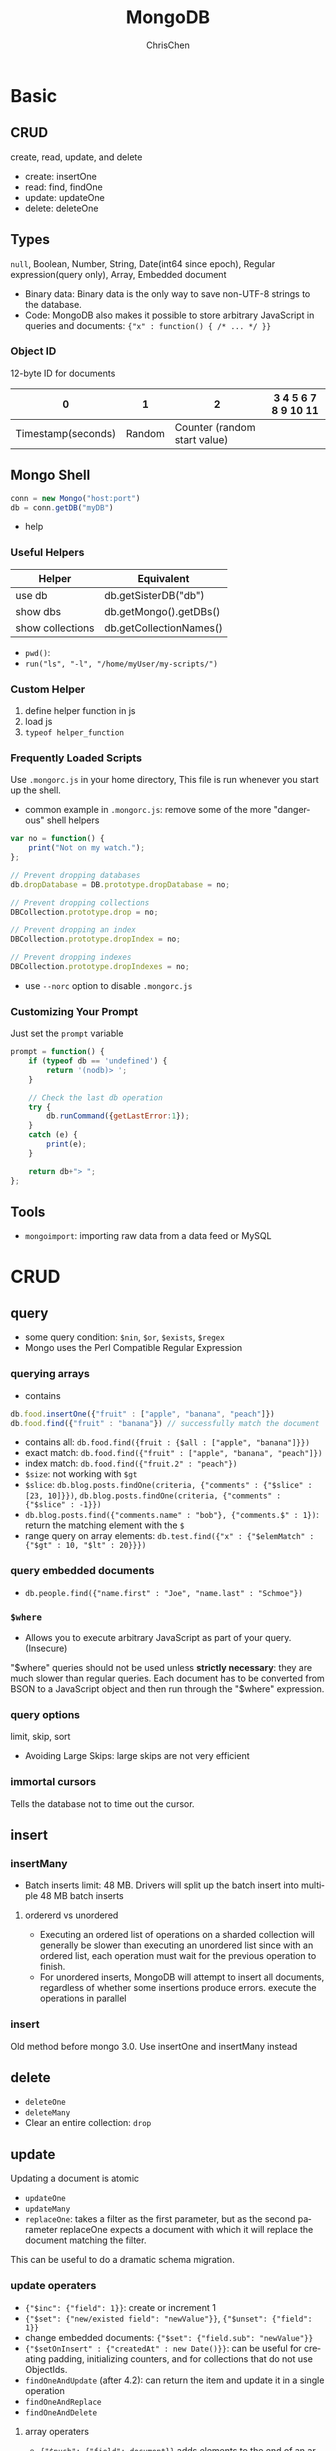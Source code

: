 #+TITLE: MongoDB
#+KEYWORDS: MongoDB
#+OPTIONS: H:3 toc:2 num:2 ^:nil
#+LaTeX: t
#+LANGUAGE: en-US
#+AUTHOR: ChrisChen
#+EMAIL: ChrisChen3121@gmail.com
#+SELECT_TAGS: export
#+EXCLUDE_TAGS: noexport
#+HTML_HEAD: <link rel="stylesheet" type="text/css" href="https://gongzhitaao.org/orgcss/org.css"/>
* Basic
** CRUD

create, read, update, and delete

- create: insertOne
- read: find, findOne
- update: updateOne
- delete: deleteOne

** Types
   ~null~, Boolean, Number, String, Date(int64 since epoch), Regular expression(query only), Array, Embedded document
   - Binary data: Binary data is the only way to save non-UTF-8 strings to the database.
   - Code: MongoDB also makes it possible to store arbitrary JavaScript in queries and documents: ~{"x" : function() { /* ... */ }}~
*** Object ID
    12-byte ID for documents
    |                  0 |      1 |                            2 | 3 4 5 6 7 8 9 10 11 |
    |--------------------+--------+------------------------------+---------------------|
    | Timestamp(seconds) | Random | Counter (random start value) |                     |

** Mongo Shell
   #+BEGIN_SRC js
     conn = new Mongo("host:port")
     db = conn.getDB("myDB")
   #+END_SRC
   - help

*** Useful Helpers
    | Helper           | Equivalent              |
    |------------------+-------------------------|
    | use db           | db.getSisterDB("db")    |
    | show dbs         | db.getMongo().getDBs()  |
    | show collections | db.getCollectionNames() |
    - ~pwd()~:
    - ~run("ls", "-l", "/home/myUser/my-scripts/")~

*** Custom Helper
    1. define helper function in js
    2. load js
    3. ~typeof helper_function~

*** Frequently Loaded Scripts
    Use ~.mongorc.js~ in your home directory, This file is run whenever you start up the shell.
    - common example in ~.mongorc.js~: remove some of the more "dangerous" shell helpers
    #+BEGIN_SRC js
      var no = function() {
          print("Not on my watch.");
      };

      // Prevent dropping databases
      db.dropDatabase = DB.prototype.dropDatabase = no;

      // Prevent dropping collections
      DBCollection.prototype.drop = no;

      // Prevent dropping an index
      DBCollection.prototype.dropIndex = no;

      // Prevent dropping indexes
      DBCollection.prototype.dropIndexes = no;
    #+END_SRC
    - use ~--norc~ option to disable ~.mongorc.js~

*** Customizing Your Prompt
    Just set the ~prompt~ variable
    #+BEGIN_SRC js
      prompt = function() {
          if (typeof db == 'undefined') {
              return '(nodb)> ';
          }

          // Check the last db operation
          try {
              db.runCommand({getLastError:1});
          }
          catch (e) {
              print(e);
          }

          return db+"> ";
      };
    #+END_SRC

** Tools
   - ~mongoimport~: importing raw data from a data feed or MySQL

* CRUD
** query
   - some query condition: ~$nin~, ~$or~, ~$exists~, ~$regex~
   - Mongo uses the Perl Compatible Regular Expression
*** querying arrays
    - contains
    #+BEGIN_SRC js
      db.food.insertOne({"fruit" : ["apple", "banana", "peach"]})
      db.food.find({"fruit" : "banana"}) // successfully match the document
    #+END_SRC
    - contains all: ~db.food.find({fruit : {$all : ["apple", "banana"]}})~
    - exact match: ~db.food.find({"fruit" : ["apple", "banana", "peach"]})~
    - index match: ~db.food.find({"fruit.2" : "peach"})~
    - ~$size~: not working with ~$gt~
    - ~$slice~: ~db.blog.posts.findOne(criteria, {"comments" : {"$slice" : [23, 10]}})~, ~db.blog.posts.findOne(criteria, {"comments" : {"$slice" : -1}})~
    - ~db.blog.posts.find({"comments.name" : "bob"}, {"comments.$" : 1})~: return the matching element with the ~$~
    - range query on array elements: ~db.test.find({"x" : {"$elemMatch" : {"$gt" : 10, "$lt" : 20}}})~
*** query embedded documents
    - ~db.people.find({"name.first" : "Joe", "name.last" : "Schmoe"})~

*** ~$where~
    - Allows you to execute arbitrary JavaScript as part of your query.(Insecure)

    "$where" queries should not be used unless *strictly necessary*: they are much slower than regular queries.
    Each document has to be converted from BSON to a JavaScript object and then run through the "$where" expression.

*** query options
    limit, skip, sort
    - Avoiding Large Skips: large skips are not very efficient

*** immortal cursors
    Tells the database not to time out the cursor.

** insert
*** insertMany
- Batch inserts limit: 48 MB. Drivers will split up the batch insert into multiple 48 MB batch inserts

**** ordererd vs unordered
- Executing an ordered list of operations on a sharded collection will generally be slower than executing an unordered list since with an ordered list, each operation must wait for the previous operation to finish.
- For unordered inserts, MongoDB will attempt to insert all documents, regardless of whether some insertions produce errors. execute the operations in parallel

*** insert
Old method before mongo 3.0. Use insertOne and insertMany instead

** delete
   - ~deleteOne~
   - ~deleteMany~
   - Clear an entire collection: ~drop~

** update
   Updating a document is atomic
   - ~updateOne~
   - ~updateMany~
   - ~replaceOne~: takes a filter as the first parameter, but as the second parameter replaceOne expects a document with which it will replace the document matching the filter.
   This can be useful to do a dramatic schema migration.

*** update operaters
    - ~{"$inc": {"field": 1}}~: create or increment 1
    - ~{"$set": {"new/existed field": "newValue"}}~, ~{"$unset": {"field": 1}}~
    - change embedded documents: ~{"$set": {"field.sub": "newValue"}}~
    - ~{"$setOnInsert" : {"createdAt" : new Date()}}~: can be useful for creating padding, initializing counters, and for collections that do not use ObjectIds.
    - ~findOneAndUpdate~ (after 4.2): can return the item and update it in a single operation
    - ~findOneAndReplace~
    - ~findOneAndDelete~

**** array operaters
     - ~{"$push": {"field": document}}~ adds elements to the end of an array if the array exists and creates a new array if it does not.
     - ~$each~: e.g. ~{"$push" : {"hourly" : {"$each" : [562.776, 562.790, 559.123]}}})~~
     - ~$slice~ can be used to create a queue in a document. e.g. ~{"$push" : {"last5" : {"$each" : ["Nightmare on Elm Street", "Saw"], "$slice" : -5}}})~
     - ~$sort~ If you only want the array to grow to a certain length, you can use the ~$slice~ modifier effectively making a “top N” list of items.
     #+BEGIN_SRC js
       db.movies.updateOne(
           {"genre" : "horror"},
           {"$push" : {"top10" : {"$each" : [{"name" : "Nightmare on Elm Street",
                                              "rating" : 6.6},
                                             {"name" : "Saw", "rating" : 4.3}],
                                  "$slice" : -10,
                                  "$sort" : {"rating" : -1}}}}
       )
     #+END_SRC
     - ~$addToSet~: used to prevent duplicates
     - ~{"$pop" : {"key" : 1}}~ removes an element from the end of the array. ~{"$pop" : {"key" : -1}}~ removes it from the beginning.
     - ~$pull~ is used to remove elements of an array that match the given criteria.
     - update first match: e.g. set in comments array ~{"$set" : {"comments.$.author" : "Jim"}}~
     - ~$arrayFilters~
     #+BEGIN_SRC js
       db.blog.updateOne(
           {"post" : post_id },
           { $set: { "comments.$[elem].hidden" : true } },
           {
               arrayFilters: [ { "elem.votes": { $lte: -5 } } ]
           }
       )
       // This command defines elem as the identifier for each matching element in the "comments" array.
       // If the votes value for the comment
       // identified by elem is less than or equal to -5, we will add a field called "hidden" to the
       // "comments" document and set its value to true.
     #+END_SRC

*** upsert
    Eliminating race condition: query->if exists->update
* Server Administration
** mongod options
** Troubleshoot
   - ~getLastError~
* Indexing
** Test Dataset
   #+BEGIN_SRC js
     for (i=0; i<1000000; i++) {
         db.users.insertOne(
             {
                 "i" : i,
                 "username" : "user"+i,
                 "age" : Math.floor(Math.random()*120),
                 "created" : new Date()
             }
         );
     }
   #+END_SRC

*** Profiling
   ~cursor.explain("executionStats")~

*** Stages
    - FETCH: "FETCH" stage will retrieve the documents themselves and return them in batches as the client requests them.
    - SORT: means MongoDB would have been unable to sort the result set in the database using an index and instead would have had to do an in-memory sort.

*** Query Types
    - equality filter: {"age": 25}
    - multivalue filter: {"age": {"$gte": 40}}
    - sort component

** Designing Indexes
   - selectivity: minimize the number of records scanned. "nReturned" is very close to "totalKeysExamined".

*** *Cardinality*
    Cardinality refers to how many distinct values there are for a field in a collection.
    e.g. "gender" low cardinality. "username" high cardinality
    In general, the greater the cardinality of a field, the more helpful an index on that field can be

*** Designing a Compound Index
    1. Keys for equality filters should appear first.
    1. Keys used for sorting should appear before multivalue fields.
    1. Keys for multivalue filters should appear last.

** Specifying an Index to Use
   - ~hint([indexname])~ or ~hint([indexshape])~
** Other Tips
*** Inefficient Operators
   - ~$ne~: they basically have to scan the entire index.
   - ~$not~: will fall back to doing a table scan
   - ~$nin~: always uses a table scan

*** ~$or~
    Performs two queries and then merges the results. In general, doing two queries and merging the results
    is much less efficient than doing a single query; thus, whenever possible, prefer ~$in~ to ~$or~
** Special Indexes
*** Index Options
    - unique. notice: unique index count ~null~ as a value.
**** partial
     Partial indexes in MongoDB are only created on a subset of the data(the key existed)
     #+BEGIN_SRC js
       db.users.ensureIndex({"email" : 1},
                            {"partialFilterExpression": {email: {$exists: true}}})
     #+END_SRC
     It is unlike sparse indexes on relational databases, which create fewer index entries pointing to a block of data.
**** Sparse
     "partial" index is the super set of "sparse" index.  always prefer "partial" to "sparse"

*** Geospatial Indexes
*** Full Text Search
    - poorer write performance on text-indexed collections than on others
**** Create Text Indexes
    #+BEGIN_SRC js
      db.articles.createIndex({"title": "text",
                               "body" : "text"},
                              {"weights" : {
                                  "title" : 3,
                                  "body" : 2}},
                              {"default_language" : "chinese"})

      // create not only indexes all top-level string fields,
      // but also searches embedded documents and arrays for string fields
      db.articles.createIndex({"$**" : "text"})
    #+END_SRC
**** Text Search
     #+BEGIN_SRC js
       db.articles.find({"$text": {"$search": "impact crater lunar"}},
                        {title: 1}
                       ).limit(10)
     #+END_SRC
     - ~$text~: will tokenize the search string using whitespace and most punctuation as delimiters.

*** TTL Indexes
    TTL indexes expire and remove data from normal collections based on the value of a date-typed field
    and a TTL value for the index.
    #+BEGIN_SRC js
      db.sessions.createIndex({"lastUpdated" : 1}, {"expireAfterSeconds" : 60*60*24})

      // change the expireAfterSeconds
      db.runCommand({"collMod" : "someapp.cache",
                     "index" : {"keyPattern" : {"lastUpdated" : 1},
                                "expireAfterSeconds" : 3600 }});
    #+END_SRC
    - MongoDB sweeps the TTL index once per minute

** Special Collections
*** Capped Collections
    like circular queues
    - TTL indexes are recommended over capped collections because they perform better with the WiredTiger storage engine
    #+BEGIN_SRC js
      db.createCollection("my_collection",
                          {"capped" : true,
                           "size" : 100000, // collection has a fixed size of 100,000 bytes
                           "max": 100}); // max number of documents

      // convert the test collection to a capped collection of 10,000 bytes
      db.runCommand({"convertToCapped" : "test", "size" : 10000});
    #+END_SRC

** Tailable Cursors
   Tailable cursors are a special type of cursor that are not closed when their results are exhausted.
   They were inspired by the ~tail -f~ command

** Changing Indexes
   - Background indexing is much slower than foreground indexing.
   - 4.2 introduced a hybrid index build. It only holds the exclusive lock at the beginning and end of the index build.
** GridFS
   - /mongofiles/: upload(put), download(get), list, search for, or delete files in GridFS.
*** PyMongo API
    #+BEGIN_SRC python
      import pymongo
      import gridfs
      client = pymongo.MongoClient()
      db = client.test
      fs = gridfs.GridFS(db)
      file_id = fs.put(b"Hello, world", filename="foo.txt")
      fs.list() # ['foo.txt']
      fs.get(file_id).read() # b'Hello, world'
    #+END_SRC

*** Chunk
    #+BEGIN_SRC js
      // chunk in fs.chunks
      {
          "_id" : ObjectId("..."),
          "n" : 0,
          "data" : BinData("..."),
          "files_id" : ObjectId("...")
      }
    #+END_SRC
    - "files_id": The "_id" of the file document that contains the metadata for the file this chunk is from
    - "n": The chunk's position in the file, relative to the other chunks
    - "data": The bytes in this chunk of the file

*** File Metadata
    - "length": The total number of bytes making up the content of the file.
    - "chunkSize": The size of each chunk comprising the file, in bytes. The default is 255 KB, but this can be adjusted if needed.
    - "uploadDate": A timestamp representing when this file was stored in GridFS.
    - "md5": An MD5 checksum of this file’s contents, generated on the server side.

* Aggregation
** Reference
   [[https://docs.mongodb.com/manual/meta/aggregation-quick-reference/][Aggregation Quick Guide]]

** Expressions
   - Match: $match, $exists
     #+BEGIN_SRC js
       db.companies.aggregate([
         {$match: {founded_year: 2004}},
         {$limit: 5},
         {$project: {
           _id: 0,
           name: 1,
           founded_year: 1
         }}
       ])
     #+END_SRC

   - Projection: $project
   - Array: $arrayElemAt, $slice, $filter, $unwind
     #+BEGIN_SRC js
       // bars is a list of 1440 records
       db.getCollection("minbar").aggregate([{$match: {"symbol": "btc.usdt/okex"}},
                                             {$limit: 50},
                                             {$project: {"_id": 0, "symbol": 1, "date": 1, "bars": 1,
                                                         "open": {"$arrayElemAt": ["$bars.open", 0]},
                                                         "high": {"$max": "$bars.high"},
                                                         "low": {"$min": "$bars.low"},
                                                         "close": {"$arrayElemAt": ["$bars.close", -1]},
                                                         "volume": {"$sum": "$bars.volume"}}}])
     #+END_SRC

** Accumulators
   $max, $min, $sum, $avg, $first, $last, $push, $addToSet, $mergeObjects
*** Project Stage
    #+BEGIN_SRC js
      db.companies.aggregate([
          { $match: { "funding_rounds": { $exists: true, $ne: [ ]} } },
          { $project: {
              _id: 0,
              name: 1,
              largest_round: { $max: "$funding_rounds.raised_amount" }
          } }
      ])
    #+END_SRC

*** Group Stage
    Fundamental to the group stage is the "_id" field that we specify as part of the document.
    This is the value of the $group operator itself, using a very strict interpretation.
    #+BEGIN_SRC js
      db.companies.aggregate([
          { $group: {
              _id: { founded_year: "$founded_year" },
              average_number_of_employees: { $avg: "$number_of_employees" }
          } },
          { $sort: { average_number_of_employees: -1 } }

      ])

      db.companies.aggregate( [
          { $match: { "relationships.person": { $ne: null } } },
          { $project: { relationships: 1, _id: 0 } },
          { $unwind: "$relationships" },
          { $group: {
              _id: "$relationships.person",
              count: { $sum: 1 }
          } },
          { $sort: { count: -1 } }
      ]).pretty()
    #+END_SRC
*** Complex Example
    #+BEGIN_SRC js
      db.companies.aggregate([
          { $match: { funding_rounds: { $exists: true, $ne: [ ] } } },
          { $unwind: "$funding_rounds" },
          { $sort: { "funding_rounds.funded_year": 1,
                     "funding_rounds.funded_month": 1,
                     "funding_rounds.funded_day": 1 } },
          { $group: {
              _id: { company: "$name" },
              first_round: { $first: "$funding_rounds" },
              last_round: { $last: "$funding_rounds" },
              num_rounds: { $sum: 1 },
              total_raised: { $sum: "$funding_rounds.raised_amount" }
          } },
          { $project: {
              _id: 0,
              company: "$_id.company",
              first_round: {
                  amount: "$first_round.raised_amount",
                  article: "$first_round.source_url",
                  year: "$first_round.funded_year"
              },
              last_round: {
                  amount: "$last_round.raised_amount",
                  article: "$last_round.source_url",
                  year: "$last_round.funded_year"
              },
              num_rounds: 1,
              total_raised: 1,
          } },
          { $sort: { total_raised: -1 } }
      ] ).pretty()
    #+END_SRC

** Writing Results to a Collection
   $out, $merge
   - $merge was introduced in MongoDB version 4.2 and is the preferred stage for writing to a collection

* Transactions
** Core API VS. Callback API
   | Core API                                                                                                                                                                                                | Callback API                                                                                                      |
   |---------------------------------------------------------------------------------------------------------------------------------------------------------------------------------------------------------+-------------------------------------------------------------------------------------------------------------------|
   | Requires explicit call to start the transaction and commit the transaction.                                                                                                                             | Starts a transaction, executes the specified operations, and commits (or aborts on error).                        |
   | Does not incorporate error-handling logic for TransientTransactionError and UnknownTransactionCommitResult, and instead provides the flexibility to incorporate custom error handling for these errors. | Automatically incorporates error-handling logic for TransientTransactionError and UnknownTransactionCommitResult. |
   | Requires explicit logical session to be passed to API for the specific transaction.                                                                                                                     | Requires explicit logical session to be passed to API for the specific transaction.                               |
** Core API Example
   #+BEGIN_SRC python
     uri = 'mongodb+srv://server.example.com/'
     client = MongoClient(uriString)

     my_wc_majority = WriteConcern('majority', wtimeout=1000)


     client.get_database( "webshop",
                          write_concern=my_wc_majority).orders.insert_one({"sku":
                          "abc123", "qty":0})
     client.get_database( "webshop",
                          write_concern=my_wc_majority).inventory.insert_one(
                          {"sku": "abc123", "qty": 1000})

     def update_orders_and_inventory(my_session):
         orders = session.client.webshop.orders
         inventory = session.client.webshop.inventory


         with session.start_transaction(
                 read_concern=ReadConcern("snapshot"),
                 write_concern=WriteConcern(w="majority"),
                 read_preference=ReadPreference.PRIMARY):

             orders.insert_one({"sku": "abc123", "qty": 100}, session=my_session)
             inventory.update_one({"sku": "abc123", "qty": {"$gte": 100}},
                                  {"$inc": {"qty": -100}}, session=my_session)
             commit_with_retry(my_session)

     def commit_with_retry(session):
         while True:
             try:
                 # Commit uses write concern set at transaction start.
                 session.commit_transaction()
                 print("Transaction committed.")
                 break
             except (ConnectionFailure, OperationFailure) as exc:
                 # Can retry commit
                 if exc.has_error_label("UnknownTransactionCommitResult"):
                     print("UnknownTransactionCommitResult, retrying "
                           "commit operation ...")
                     continue
                 else:
                     print("Error during commit ...")
                     raise

     def run_transaction_with_retry(txn_func, session):
         while True:
             try:
                 txn_func(session)  # performs transaction
                 break
             except (ConnectionFailure, OperationFailure) as exc:
                 # If transient error, retry the whole transaction
                 if exc.has_error_label("TransientTransactionError"):
                     print("TransientTransactionError, retrying transaction ...")
                     continue
                 else:
                     raise

     with client.start_session() as my_session:
         try:
             run_transaction_with_retry(update_orders_and_inventory, my_session)
         except Exception as exc:
             # Do something with error. The error handling code is not
             # implemented for you with the Core API.
             raise
   #+END_SRC

** Callback API Example
   #+BEGIN_SRC python
     uriString = 'mongodb+srv://server.example.com/'
     client = MongoClient(uriString)
     def callback(my_session):
         orders = my_session.client.webshop.orders
         inventory = my_session.client.webshop.inventory

         # Important:: You must pass the session variable 'my_session' to
         # the operations.

         orders.insert_one({"sku": "abc123", "qty": 100}, session=my_session)
         inventory.update_one({"sku": "abc123", "qty": {"$gte": 100}},
                              {"$inc": {"qty": -100}}, session=my_session)

     with client.start_session() as session:
         session.with_transaction(callback,
                                  read_concern=ReadConcern('local'),
                                  write_concern=my_write_concern_majority,
                                  read_preference=ReadPreference.PRIMARY)
   #+END_SRC

* Design Patterns
  see [[https://www.mongodb.com/blog/post/building-with-patterns-a-summary][Summary]]
** Embedding vs References
   | Embedding is better for...                                     | References are better for...                    |
   |----------------------------------------------------------------+-------------------------------------------------|
   | Small subdocuments                                             | Large subdocuments                              |
   | Data that does not change regularly                            | Volatile data                                   |
   | When eventual consistency is acceptable                        | When immediate consistency is necessary         |
   | Documents that grow by a small amount                          | Documents that grow by a large amount           |
   | Data that you'll often need to perform a second query to fetch | Data that you'll often exclude from the results |
   | Fast reads                                                     | Fast writes                                     |

* Replication
** ~rs~
   ~rs~ is a global variable that contains replication helper functions
   #+BEGIN_SRC js
     rsconf = {
         _id: "replSetName",
         members: [
             {_id: 0, host: "localhost:27017"},
             {_id: 1, host: "localhost:27018"},
             {_id: 2, host: "localhost:27019"}
         ]
     }
     rs.initiate(rsconf)
     rs.status()
   #+END_SRC
   - ~rs.add~
   - ~rs.remove~
   - ~rs.config~
   #+BEGIN_SRC js
     // change hostname
     var config = rs.config()
     config.members[0].host = "localhost:27017"
     rs.reconfig(config)
   #+END_SRC

* Cluster
** Tools
   - MongoDB Ops Manager
